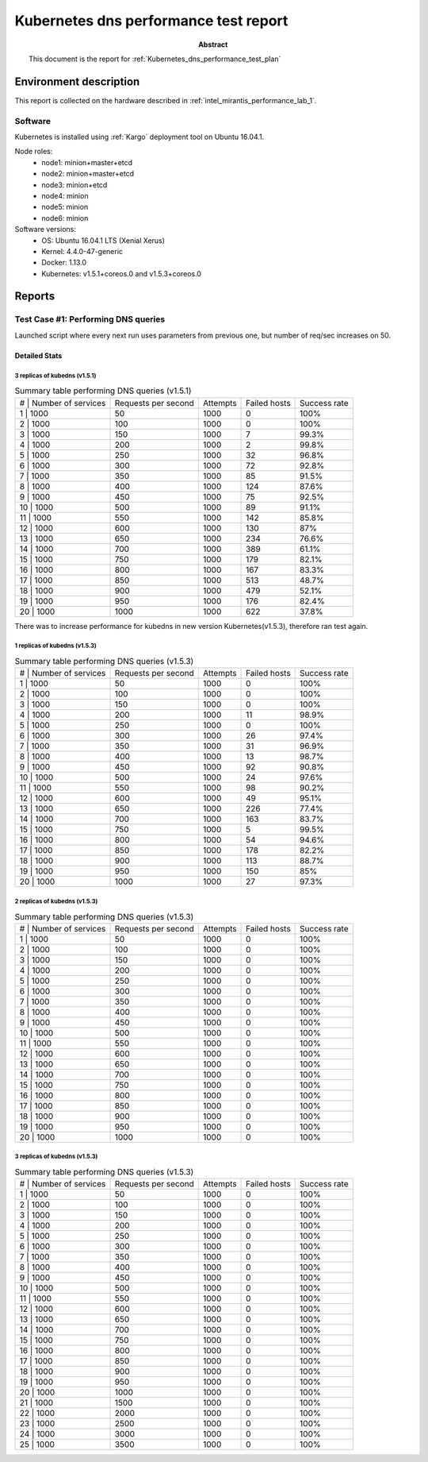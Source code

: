 .. _Kubernetes_dns_performance_test_report:

**************************************
Kubernetes dns performance test report
**************************************

:Abstract:

  This document is the report for :ref:`Kubernetes_dns_performance_test_plan`


Environment description
=======================

This report is collected on the hardware described in
:ref:`intel_mirantis_performance_lab_1`.


Software
~~~~~~~~

Kubernetes is installed using :ref:`Kargo` deployment tool on Ubuntu 16.04.1.

Node roles:
 - node1: minion+master+etcd
 - node2: minion+master+etcd
 - node3: minion+etcd
 - node4: minion
 - node5: minion
 - node6: minion

Software versions:
 - OS: Ubuntu 16.04.1 LTS (Xenial Xerus)
 - Kernel: 4.4.0-47-generic
 - Docker: 1.13.0
 - Kubernetes: v1.5.1+coreos.0 and v1.5.3+coreos.0

Reports
=======

Test Case #1: Performing DNS queries
~~~~~~~~~~~~~~~~~~~~~~~~~~~~~~~~~~~~

Launched script where every next run uses parameters from previous one, but
number of req/sec increases on 50.



Detailed Stats
--------------

3 replicas of kubedns (v1.5.1)
^^^^^^^^^^^^^^^^^^^^^^^^^^^^^^

.. image:: chart.png

.. table:: Summary table performing DNS queries (v1.5.1)

  +----+--------------------+---------------------+----------+--------------+--------------+
  | #  | Number of services | Requests per second | Attempts | Failed hosts | Success rate |
  +-------------------------+---------------------+----------+--------------+--------------+
  | 1  | 1000               | 50                  | 1000     | 0            | 100%         |
  +-------------------------+---------------------+----------+--------------+--------------+
  | 2  | 1000               | 100                 | 1000     | 0            | 100%         |
  +-------------------------+---------------------+----------+--------------+--------------+
  | 3  | 1000               | 150                 | 1000     | 7            | 99.3%        |
  +-------------------------+---------------------+----------+--------------+--------------+
  | 4  | 1000               | 200                 | 1000     | 2            | 99.8%        |
  +-------------------------+---------------------+----------+--------------+--------------+
  | 5  | 1000               | 250                 | 1000     | 32           | 96.8%        |
  +-------------------------+---------------------+----------+--------------+--------------+
  | 6  | 1000               | 300                 | 1000     | 72           | 92.8%        |
  +-------------------------+---------------------+----------+--------------+--------------+
  | 7  | 1000               | 350                 | 1000     | 85           | 91.5%        |
  +-------------------------+---------------------+----------+--------------+--------------+
  | 8  | 1000               | 400                 | 1000     | 124          | 87.6%        |
  +-------------------------+---------------------+----------+--------------+--------------+
  | 9  | 1000               | 450                 | 1000     | 75           | 92.5%        |
  +-------------------------+---------------------+----------+--------------+--------------+
  | 10 | 1000               | 500                 | 1000     | 89           | 91.1%        |
  +-------------------------+---------------------+----------+--------------+--------------+
  | 11 | 1000               | 550                 | 1000     | 142          | 85.8%        |
  +-------------------------+---------------------+----------+--------------+--------------+
  | 12 | 1000               | 600                 | 1000     | 130          | 87%          |
  +-------------------------+---------------------+----------+--------------+--------------+
  | 13 | 1000               | 650                 | 1000     | 234          | 76.6%        |
  +-------------------------+---------------------+----------+--------------+--------------+
  | 14 | 1000               | 700                 | 1000     | 389          | 61.1%        |
  +-------------------------+---------------------+----------+--------------+--------------+
  | 15 | 1000               | 750                 | 1000     | 179          | 82.1%        |
  +-------------------------+---------------------+----------+--------------+--------------+
  | 16 | 1000               | 800                 | 1000     | 167          | 83.3%        |
  +-------------------------+---------------------+----------+--------------+--------------+
  | 17 | 1000               | 850                 | 1000     | 513          | 48.7%        |
  +-------------------------+---------------------+----------+--------------+--------------+
  | 18 | 1000               | 900                 | 1000     | 479          | 52.1%        |
  +-------------------------+---------------------+----------+--------------+--------------+
  | 19 | 1000               | 950                 | 1000     | 176          | 82.4%        |
  +-------------------------+---------------------+----------+--------------+--------------+
  | 20 | 1000               | 1000                | 1000     | 622          | 37.8%        |
  +-------------------------+---------------------+----------+--------------+--------------+

There was to increase performance for kubedns in new version Kubernetes(v1.5.3),
therefore ran test again.

1 replicas of kubedns (v1.5.3)
^^^^^^^^^^^^^^^^^^^^^^^^^^^^^^

.. image:: chart2.png

.. table:: Summary table performing DNS queries (v1.5.3)

  +----+--------------------+---------------------+----------+--------------+--------------+
  | #  | Number of services | Requests per second | Attempts | Failed hosts | Success rate |
  +-------------------------+---------------------+----------+--------------+--------------+
  | 1  | 1000               | 50                  | 1000     | 0            | 100%         |
  +-------------------------+---------------------+----------+--------------+--------------+
  | 2  | 1000               | 100                 | 1000     | 0            | 100%         |
  +-------------------------+---------------------+----------+--------------+--------------+
  | 3  | 1000               | 150                 | 1000     | 0            | 100%         |
  +-------------------------+---------------------+----------+--------------+--------------+
  | 4  | 1000               | 200                 | 1000     | 11           | 98.9%        |
  +-------------------------+---------------------+----------+--------------+--------------+
  | 5  | 1000               | 250                 | 1000     | 0            | 100%         |
  +-------------------------+---------------------+----------+--------------+--------------+
  | 6  | 1000               | 300                 | 1000     | 26           | 97.4%        |
  +-------------------------+---------------------+----------+--------------+--------------+
  | 7  | 1000               | 350                 | 1000     | 31           | 96.9%        |
  +-------------------------+---------------------+----------+--------------+--------------+
  | 8  | 1000               | 400                 | 1000     | 13           | 98.7%        |
  +-------------------------+---------------------+----------+--------------+--------------+
  | 9  | 1000               | 450                 | 1000     | 92           | 90.8%        |
  +-------------------------+---------------------+----------+--------------+--------------+
  | 10 | 1000               | 500                 | 1000     | 24           | 97.6%        |
  +-------------------------+---------------------+----------+--------------+--------------+
  | 11 | 1000               | 550                 | 1000     | 98           | 90.2%        |
  +-------------------------+---------------------+----------+--------------+--------------+
  | 12 | 1000               | 600                 | 1000     | 49           | 95.1%        |
  +-------------------------+---------------------+----------+--------------+--------------+
  | 13 | 1000               | 650                 | 1000     | 226          | 77.4%        |
  +-------------------------+---------------------+----------+--------------+--------------+
  | 14 | 1000               | 700                 | 1000     | 163          | 83.7%        |
  +-------------------------+---------------------+----------+--------------+--------------+
  | 15 | 1000               | 750                 | 1000     | 5            | 99.5%        |
  +-------------------------+---------------------+----------+--------------+--------------+
  | 16 | 1000               | 800                 | 1000     | 54           | 94.6%        |
  +-------------------------+---------------------+----------+--------------+--------------+
  | 17 | 1000               | 850                 | 1000     | 178          | 82.2%        |
  +-------------------------+---------------------+----------+--------------+--------------+
  | 18 | 1000               | 900                 | 1000     | 113          | 88.7%        |
  +-------------------------+---------------------+----------+--------------+--------------+
  | 19 | 1000               | 950                 | 1000     | 150          | 85%          |
  +-------------------------+---------------------+----------+--------------+--------------+
  | 20 | 1000               | 1000                | 1000     | 27           | 97.3%        |
  +-------------------------+---------------------+----------+--------------+--------------+

2 replicas of kubedns (v1.5.3)
^^^^^^^^^^^^^^^^^^^^^^^^^^^^^^

.. image:: chart3.png

.. table:: Summary table performing DNS queries (v1.5.3)

  +----+--------------------+---------------------+----------+--------------+--------------+
  | #  | Number of services | Requests per second | Attempts | Failed hosts | Success rate |
  +-------------------------+---------------------+----------+--------------+--------------+
  | 1  | 1000               | 50                  | 1000     | 0            | 100%         |
  +-------------------------+---------------------+----------+--------------+--------------+
  | 2  | 1000               | 100                 | 1000     | 0            | 100%         |
  +-------------------------+---------------------+----------+--------------+--------------+
  | 3  | 1000               | 150                 | 1000     | 0            | 100%         |
  +-------------------------+---------------------+----------+--------------+--------------+
  | 4  | 1000               | 200                 | 1000     | 0            | 100%         |
  +-------------------------+---------------------+----------+--------------+--------------+
  | 5  | 1000               | 250                 | 1000     | 0            | 100%         |
  +-------------------------+---------------------+----------+--------------+--------------+
  | 6  | 1000               | 300                 | 1000     | 0            | 100%         |
  +-------------------------+---------------------+----------+--------------+--------------+
  | 7  | 1000               | 350                 | 1000     | 0            | 100%         |
  +-------------------------+---------------------+----------+--------------+--------------+
  | 8  | 1000               | 400                 | 1000     | 0            | 100%         |
  +-------------------------+---------------------+----------+--------------+--------------+
  | 9  | 1000               | 450                 | 1000     | 0            | 100%         |
  +-------------------------+---------------------+----------+--------------+--------------+
  | 10 | 1000               | 500                 | 1000     | 0            | 100%         |
  +-------------------------+---------------------+----------+--------------+--------------+
  | 11 | 1000               | 550                 | 1000     | 0            | 100%         |
  +-------------------------+---------------------+----------+--------------+--------------+
  | 12 | 1000               | 600                 | 1000     | 0            | 100%         |
  +-------------------------+---------------------+----------+--------------+--------------+
  | 13 | 1000               | 650                 | 1000     | 0            | 100%         |
  +-------------------------+---------------------+----------+--------------+--------------+
  | 14 | 1000               | 700                 | 1000     | 0            | 100%         |
  +-------------------------+---------------------+----------+--------------+--------------+
  | 15 | 1000               | 750                 | 1000     | 0            | 100%         |
  +-------------------------+---------------------+----------+--------------+--------------+
  | 16 | 1000               | 800                 | 1000     | 0            | 100%         |
  +-------------------------+---------------------+----------+--------------+--------------+
  | 17 | 1000               | 850                 | 1000     | 0            | 100%         |
  +-------------------------+---------------------+----------+--------------+--------------+
  | 18 | 1000               | 900                 | 1000     | 0            | 100%         |
  +-------------------------+---------------------+----------+--------------+--------------+
  | 19 | 1000               | 950                 | 1000     | 0            | 100%         |
  +-------------------------+---------------------+----------+--------------+--------------+
  | 20 | 1000               | 1000                | 1000     | 0            | 100%         |
  +-------------------------+---------------------+----------+--------------+--------------+

3 replicas of kubedns (v1.5.3)
^^^^^^^^^^^^^^^^^^^^^^^^^^^^^^

.. image:: chart3.png

.. table:: Summary table performing DNS queries (v1.5.3)

  +----+--------------------+---------------------+----------+--------------+--------------+
  | #  | Number of services | Requests per second | Attempts | Failed hosts | Success rate |
  +-------------------------+---------------------+----------+--------------+--------------+
  | 1  | 1000               | 50                  | 1000     | 0            | 100%         |
  +-------------------------+---------------------+----------+--------------+--------------+
  | 2  | 1000               | 100                 | 1000     | 0            | 100%         |
  +-------------------------+---------------------+----------+--------------+--------------+
  | 3  | 1000               | 150                 | 1000     | 0            | 100%         |
  +-------------------------+---------------------+----------+--------------+--------------+
  | 4  | 1000               | 200                 | 1000     | 0            | 100%         |
  +-------------------------+---------------------+----------+--------------+--------------+
  | 5  | 1000               | 250                 | 1000     | 0            | 100%         |
  +-------------------------+---------------------+----------+--------------+--------------+
  | 6  | 1000               | 300                 | 1000     | 0            | 100%         |
  +-------------------------+---------------------+----------+--------------+--------------+
  | 7  | 1000               | 350                 | 1000     | 0            | 100%         |
  +-------------------------+---------------------+----------+--------------+--------------+
  | 8  | 1000               | 400                 | 1000     | 0            | 100%         |
  +-------------------------+---------------------+----------+--------------+--------------+
  | 9  | 1000               | 450                 | 1000     | 0            | 100%         |
  +-------------------------+---------------------+----------+--------------+--------------+
  | 10 | 1000               | 500                 | 1000     | 0            | 100%         |
  +-------------------------+---------------------+----------+--------------+--------------+
  | 11 | 1000               | 550                 | 1000     | 0            | 100%         |
  +-------------------------+---------------------+----------+--------------+--------------+
  | 12 | 1000               | 600                 | 1000     | 0            | 100%         |
  +-------------------------+---------------------+----------+--------------+--------------+
  | 13 | 1000               | 650                 | 1000     | 0            | 100%         |
  +-------------------------+---------------------+----------+--------------+--------------+
  | 14 | 1000               | 700                 | 1000     | 0            | 100%         |
  +-------------------------+---------------------+----------+--------------+--------------+
  | 15 | 1000               | 750                 | 1000     | 0            | 100%         |
  +-------------------------+---------------------+----------+--------------+--------------+
  | 16 | 1000               | 800                 | 1000     | 0            | 100%         |
  +-------------------------+---------------------+----------+--------------+--------------+
  | 17 | 1000               | 850                 | 1000     | 0            | 100%         |
  +-------------------------+---------------------+----------+--------------+--------------+
  | 18 | 1000               | 900                 | 1000     | 0            | 100%         |
  +-------------------------+---------------------+----------+--------------+--------------+
  | 19 | 1000               | 950                 | 1000     | 0            | 100%         |
  +-------------------------+---------------------+----------+--------------+--------------+
  | 20 | 1000               | 1000                | 1000     | 0            | 100%         |
  +-------------------------+---------------------+----------+--------------+--------------+
  | 21 | 1000               | 1500                | 1000     | 0            | 100%         |
  +-------------------------+---------------------+----------+--------------+--------------+
  | 22 | 1000               | 2000                | 1000     | 0            | 100%         |
  +-------------------------+---------------------+----------+--------------+--------------+
  | 23 | 1000               | 2500                | 1000     | 0            | 100%         |
  +-------------------------+---------------------+----------+--------------+--------------+
  | 24 | 1000               | 3000                | 1000     | 0            | 100%         |
  +-------------------------+---------------------+----------+--------------+--------------+
  | 25 | 1000               | 3500                | 1000     | 0            | 100%         |
  +-------------------------+---------------------+----------+--------------+--------------+